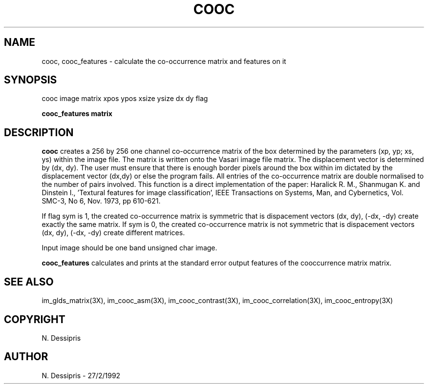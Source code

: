 .TH COOC 1 "27 Jan 1992"
.SH NAME
cooc, cooc_features \- calculate the co-occurrence matrix and features on it
.SH SYNOPSIS
cooc image matrix xpos ypos xsize ysize dx dy flag

.br
.B cooc_features matrix
.SH DESCRIPTION
.B cooc
creates a 256 by 256 one channel co-occurrence matrix of the box
determined by the parameters (xp, yp; xs, ys) within
the image file.  The matrix
is written onto the Vasari image file matrix.  The displacement
vector is determined by (dx, dy).  The user must ensure that there
is enough border pixels around the box within im dictated by the displacement
vector (dx,dy) or else the program fails.
All entries of the co-occurrence matrix are double normalised to the number
of pairs involved.  This function is a direct implementation of the paper:
Haralick R. M., Shanmugan K. and Dinstein I., 'Textural features for
image classification', IEEE Transactions on Systems, Man, and Cybernetics,
Vol. SMC-3, No 6, Nov. 1973, pp 610-621.

If flag sym is 1, the created co-occurrence matrix is symmetric that is
dispacement vectors (dx, dy), (-dx, -dy) create exactly the same matrix.
If sym is 0, the created co-occurrence matrix is not symmetric that is
dispacement vectors (dx, dy), (-dx, -dy) create different matrices.

Input image should be one band unsigned char image.

.B cooc_features
calculates and prints at the standard error output features
of the cooccurrence matrix matrix.
.SH SEE\ ALSO
im_glds_matrix(3X), im_cooc_asm(3X), im_cooc_contrast(3X),
im_cooc_correlation(3X), im_cooc_entropy(3X)
.SH COPYRIGHT
.br
N. Dessipris
.SH AUTHOR
N. Dessipris \- 27/2/1992
